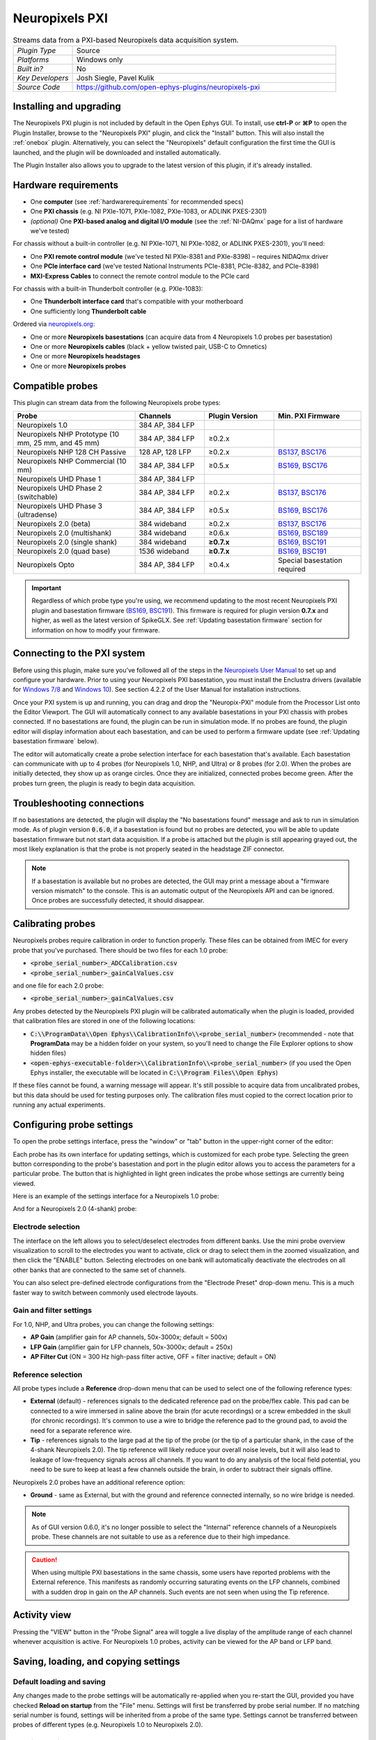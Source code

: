 .. _neuropixelspxi:
.. role:: raw-html-m2r(raw)
   :format: html

################
Neuropixels PXI
################

.. image:: ../../_static/images/plugins/neuropix-pxi/neuropix-pxi-01.png
  :alt: Annotated Neuropixels PXI editor

.. csv-table:: Streams data from a PXI-based Neuropixels data acquisition system.
   :widths: 18, 80

   "*Plugin Type*", "Source"
   "*Platforms*", "Windows only"
   "*Built in?*", "No"
   "*Key Developers*", "Josh Siegle, Pavel Kulik"
   "*Source Code*", "https://github.com/open-ephys-plugins/neuropixels-pxi"

Installing and upgrading
############################

The Neuropixels PXI plugin is not included by default in the Open Ephys GUI. To install, use **ctrl-P** or **⌘P** to open the Plugin Installer, browse to the "Neuropixels PXI" plugin, and click the "Install" button. This will also install the :ref:`onebox` plugin. Alternatively, you can select the "Neuropixels" default configuration the first time the GUI is launched, and the plugin will be downloaded and installed automatically.

The Plugin Installer also allows you to upgrade to the latest version of this plugin, if it's already installed.

Hardware requirements
######################

* One **computer** (see :ref:`hardwarerequirements` for recommended specs)

* One **PXI chassis** (e.g. NI PXIe-1071, PXIe-1082, PXIe-1083, or ADLINK PXES-2301)

* *(optional)* One **PXI-based analog and digital I/O module** (see the :ref:`NI-DAQmx` page for a list of hardware we've tested)

For chassis without a built-in controller (e.g. NI PXIe-1071, NI PXIe-1082, or ADLINK PXES-2301), you'll need:

* One **PXI remote control module** (we've tested NI PXIe-8381 and PXIe-8398) – requires NIDAQmx driver

* One **PCIe interface card** (we've tested National Instruments PCIe-8381, PCIe-8382, and PCIe-8398)

* **MXI-Express Cables** to connect the remote control module to the PCIe card

For chassis with a built-in Thunderbolt controller (e.g. PXIe-1083):

* One **Thunderbolt interface card** that's compatible with your motherboard

* One sufficiently long **Thunderbolt cable** 

Ordered via `neuropixels.org <https://neuropixels.org>`__:

* One or more **Neuropixels basestations** (can acquire data from 4 Neuropixels 1.0 probes per basestation)

* One or more **Neuropixels cables** (black + yellow twisted pair, USB-C to Omnetics)

* One or more **Neuropixels headstages** 

* One or more **Neuropixels probes**


Compatible probes
######################

This plugin can stream data from the following Neuropixels probe types:

.. csv-table::
   :widths: 70, 40, 40, 50

   "**Probe**", "**Channels**", "**Plugin Version**", "**Min. PXI Firmware**"
   "Neuropixels 1.0", "384 AP, 384 LFP", "", ""
   "Neuropixels NHP Prototype (10 mm, 25 mm, and 45 mm)", "384 AP, 384 LFP", "≥0.2.x", ""
   "Neuropixels NHP 128 CH Passive", "128 AP, 128 LFP", "≥0.2.x", "`BS137, BSC176`_"
   "Neuropixels NHP Commercial (10 mm)", "384 AP, 384 LFP", "≥0.5.x", "`BS169, BSC176`_"
   "Neuropixels UHD Phase 1", "384 AP, 384 LFP", "", ""
   "Neuropixels UHD Phase 2 (switchable)", "384 AP, 384 LFP", "≥0.2.x", "`BS137, BSC176`_"
   "Neuropixels UHD Phase 3 (ultradense)", "384 AP, 384 LFP", "≥0.5.x", "`BS169, BSC176`_"
   "Neuropixels 2.0 (beta)", "384 wideband", "≥0.2.x", "`BS137, BSC176`_"
   "Neuropixels 2.0 (multishank)", "384 wideband", "≥0.6.x", "`BS169, BSC189`_"
   "Neuropixels 2.0 (single shank)", "384 wideband", "**≥0.7.x**", "`BS169, BSC191`_"
   "Neuropixels 2.0 (quad base)", "1536 wideband", "**≥0.7.x**", "`BS169, BSC191`_"
   "Neuropixels Opto", "384 AP, 384 LFP", "≥0.4.x", "Special basestation required"

.. important:: Regardless of which probe type you're using, we recommend updating to the most recent Neuropixels PXI plugin and basestation firmware (`BS169, BSC191`_). This firmware is required for plugin version **0.7.x** and higher, as well as the latest version of SpikeGLX. See :ref:`Updating basestation firmware` section for information on how to modify your firmware.

.. _BS137, BSC176: https://github.com/open-ephys-plugins/neuropixels-pxi/blob/main/Resources/imec-firmware-for-plugin-0.4.x.zip
.. _BS169, BSC176: https://github.com/open-ephys-plugins/neuropixels-pxi/blob/main/Resources/imec-firmware-for-plugin-0.5.x.zip
.. _BS169, BSC189: https://github.com/open-ephys-plugins/neuropixels-pxi/blob/main/Resources/imec-firmware-for-plugin-0.6.x.zip
.. _BS169, BSC191: https://github.com/open-ephys-plugins/neuropixels-pxi/blob/main/Resources/imec-firmware-for-plugin-0.7.x.zip


Connecting to the PXI system
##############################

Before using this plugin, make sure you've followed all of the steps in the `Neuropixels User Manual <https://www.neuropixels.org/support>`__ to set up and configure your hardware. Prior to using your Neuropixels PXI basestation, you must install the Enclustra drivers (available for `Windows 7/8 <https://github.com/open-ephys-plugins/neuropixels-pxi/raw/main/Resources/Enclustra_Win7%268.zip>`__ and `Windows 10 <https://github.com/open-ephys-plugins/neuropixels-pxi/raw/main/Resources/Enclustra_Win10.zip>`__). See section 4.2.2 of the User Manual for installation instructions.

Once your PXI system is up and running, you can drag and drop the "Neuropix-PXI" module from the Processor List onto the Editor Viewport. The GUI will automatically connect to any available basestations in your PXI chassis with probes connected. If no basestations are found, the plugin can be run in simulation mode. If no probes are found, the plugin editor will display information about each basestation, and can be used to perform a firmware update (see :ref:`Updating basestation firmware` below).

The editor will automatically create a probe selection interface for each basestation that's available. Each basestation can communicate with up to 4 probes (for Neuropixels 1.0, NHP, and Ultra) or 8 probes (for 2.0). When the probes are initially detected, they show up as orange circles. Once they are initialized, connected probes become green. After the probes turn green, the plugin is ready to begin data acquisition.

Troubleshooting connections
###########################

If no basestations are detected, the plugin will display the "No basestations found" message and ask to run in simulation mode. As of plugin version :code:`0.6.0`, if a basestation is found but no probes are detected, you will be able to update basestation firmware but not start data acquisition. If a probe is attached but the plugin is still appearing grayed out, the most likely explanation is that the probe is not properly seated in the headstage ZIF connector.

.. note:: If a basestation is available but no probes are detected, the GUI may print a message about a "firmware version mismatch" to the console. This is an automatic output of the Neuropixels API and can be ignored. Once probes are successfully detected, it should disappear. 

Calibrating probes
#####################

Neuropixels probes require calibration in order to function properly. These files can be obtained from IMEC for every probe that you've purchased. There should be two files for each 1.0 probe:

* :code:`<probe_serial_number>_ADCCalibration.csv`

* :code:`<probe_serial_number>_gainCalValues.csv`

and one file for each 2.0 probe:

* :code:`<probe_serial_number>_gainCalValues.csv`

Any probes detected by the Neuropixels PXI plugin will be calibrated automatically when the plugin is loaded, provided that calibration files are stored in one of the following locations:

* :code:`C:\\ProgramData\\Open Ephys\\CalibrationInfo\\<probe_serial_number>` (recommended - note that **ProgramData** may be a hidden folder on your system, so you'll need to change the File Explorer options to show hidden files)

* :code:`<open-ephys-executable-folder>\\CalibrationInfo\\<probe_serial_number>` (if you used the Open Ephys installer, the executable will be located in :code:`C:\\Program Files\\Open Ephys`)

If these files cannot be found, a warning message will appear. It's still possible to acquire data from uncalibrated probes, but this data should be used for testing purposes only. The calibration files must copied to the correct location prior to running any actual experiments.

Configuring probe settings
###########################

To open the probe settings interface, press the "window" or "tab" button in the upper-right corner of the editor:

.. image:: ../../_static/images/plugins/neuropix-pxi/neuropix-pxi-04.png
  :alt: How to open the Neuropixels settings interface

Each probe has its own interface for updating settings, which is customized for each probe type. Selecting the green button corresponding to the probe's basestation and port in the plugin editor allows you to access the parameters for a particular probe. The button that is highlighted in light green indicates the probe whose settings are currently being viewed.

Here is an example of the settings interface for a Neuropixels 1.0 probe:

.. image:: ../../_static/images/plugins/neuropix-pxi/neuropix-pxi-02.png
  :alt: Overview of the Neuropixels 1.0 settings interface

And for a Neuropixels 2.0 (4-shank) probe:

.. image:: ../../_static/images/plugins/neuropix-pxi/neuropix-pxi-03.png
  :alt: Overview of the Neuropixels 2.0 settings interface

Electrode selection
---------------------

The interface on the left allows you to select/deselect electrodes from different banks. Use the mini probe overview visualization to scroll to the electrodes you want to activate, click or drag to select them in the zoomed visualization, and then click the "ENABLE" button. Selecting electrodes on one bank will automatically deactivate the electrodes on all other banks that are connected to the same set of channels.

You can also select pre-defined electrode configurations from the "Electrode Preset" drop-down menu. This is a much faster way to switch between commonly used electrode layouts.

Gain and filter settings
--------------------------

For 1.0, NHP, and Ultra probes, you can change the following settings:

* **AP Gain** (amplifier gain for AP channels, 50x-3000x; default = 500x)

* **LFP Gain** (amplifier gain for LFP channels, 50x-3000x; default = 250x)

* **AP Filter Cut** (ON = 300 Hz high-pass filter active, OFF = filter inactive; default = ON)

Reference selection
--------------------

All probe types include a **Reference** drop-down menu that can be used to select one of the following reference types:

* **External** (default) - references signals to the dedicated reference pad on the probe/flex cable. This pad can be connected to a wire immersed in saline above the brain (for acute recordings) or a screw embedded in the skull (for chronic recordings). It's common to use a wire to bridge the reference pad to the ground pad, to avoid the need for a separate reference wire.

* **Tip** - references signals to the large pad at the tip of the probe (or the tip of a particular shank, in the case of the 4-shank Neuropixels 2.0). The tip reference will likely reduce your overall noise levels, but it will also lead to leakage of low-frequency signals across all channels. If you want to do any analysis of the local field potential, you need to be sure to keep at least a few channels outside the brain, in order to subtract their signals offline.

Neuropixels 2.0 probes have an additional reference option:

* **Ground** - same as External, but with the ground and reference connected internally, so no wire bridge is needed.

.. note:: As of GUI version 0.6.0, it's no longer possible to select the "Internal" reference channels of a Neuropixels probe. These channels are not suitable to use as a reference due to their high impedance.

.. caution:: When using multiple PXI basestations in the same chassis, some users have reported problems with the External reference. This manifests as randomly occurring saturating events on the LFP channels, combined with a sudden drop in gain on the AP channels. Such events are not seen when using the Tip reference.

Activity view
###########################

Pressing the "VIEW" button in the "Probe Signal" area will toggle a live display of the amplitude range of each channel whenever acquisition is active. For Neuropixels 1.0 probes, activity can be viewed for the AP band or LFP band.

Saving, loading, and copying settings
######################################

Default loading and saving
---------------------------

Any changes made to the probe settings will be automatically re-applied when you re-start the GUI, provided you have checked **Reload on startup** from the "File" menu. Settings will first be transferred by probe serial number. If no matching serial number is found, settings will be inherited from a probe of the same type. Settings cannot be transferred between probes of different types (e.g. Neuropixels 1.0 to Neuropixels 2.0).

Copying settings between probes
--------------------------------
Settings can be transferred between probes using the "COPY", "PASTE", and "APPLY TO ALL" buttons:

.. image:: ../../_static/images/plugins/neuropix-pxi/neuropix-pxi-05.png
  :alt: Probe settings buttons

Settings can only be applied to probes of matching types (e.g. 1.0, NHP, Ultra, 2.0).

IMRO files
--------------------------------
Settings for individual probes can also be loaded using SpikeGLX "IMec Read Out" (IMRO) tables, using the "LOAD FROM IMRO" button. 

The IMRO format is specified `here <https://billkarsh.github.io/SpikeGLX/help/imroTables/>`__. If you've saved a probe configuration using SpikeGLX or some other software, you can apply that configuration to a probe in the Open Ephys GUI by reading in an IMRO file. The only caveat is that Open Ephys does not allow individual channels to have different gain or reference settings, so those will be inherited from the last channel in the file.

You can save the configuration for a particular probe into IMRO format using the "SAVE TO IMRO" button. These files can be used in SpikeGLX or any other software that can read the IMRO format.

Any IMRO files that have been loaded previously will appear in the drop-down menu below the "LOAD FROM IMRO" button, so they can be accessed more easily.

ProbeInterface JSON files
--------------------------------

If you're performing offline analysis with `SpikeInterface <https://github.com/spikeinterface/spikeinterface>`__, it may be helpful to have information about your probe's channel configuration stored in a JSON file that conforms to the `ProbeInterface <https://github.com/spikeinterface/probeinterface>`__ specification. To export a ProbeInterface JSON file, simply press the "SAVE TO JSON" button.

Rescanning basestations
######################################

Pressing the "rescan" button in the upper right corner of the plugin editor will initiate a basestation rescan. If probes have been added, moved, or removed, they will be detected automatically. Prior settings will be transferred based on probe serial number.

.. caution:: After plugging or unplugging probes, do not try to start acquisition without triggering a re-scan or re-launching the GUI.

Plugin data streams
######################################

The Neuropixels PXI plugin sends data from all connected probes through the GUI's signal chain unless they have been disabled. To disable data transmission, you can press the "ENABLE" button underneath the probe name. The probe's icon will turn red, and its data will not be available to downstream plugins.

Neuropixels 1.0, NHP, or Ultra probes have two data streams: 

* 384 channels of AP band data, sampled at 30 kHz (e.g. "ProbeA-AP")

* 384 channels of LFP band data, sampled at 2.5 kHz (e.g. "ProbeA-LFP")

Neuropixels 2.0 single-shank and quad-shank probes have only one data stream:

* 384 channels of wide-band data, sampled at 30 kHz.

Neuropixels 2.0 quad base probes have four data streams (one for each shank):

* 384 x 4 channels of wide-band data, sampled at 30 kHz.

As of GUI version 0.6.0, stream in downstream plugins are configured independently. This makes it much easier to apply different parameters to different streams, for example unique :ref:`bandpassfilter` settings for the AP band and LFP band. However, users should be aware that settings for one stream are not automatically applied to other streams. If you are recording from many probes simultaneously, be sure to use the Stream Selector interface in downstream plugins to confirm that the appropriate settings have taken effect for all incoming data streams.

Customizing stream names
--------------------------

Clicking on the slot number for a given basestation will open up an interface for customizing the names of the data streams generated by the Neuropixels PXI plugin. By default, each probe is assigned a name based on the order that it's detected: :code:`ProbeA`, :code:`ProbeB`, :code:`ProbeC`, etc. While this is fine for most use cases, there are some situations where other behavior is desirable. Therefore, the plugin includes four different schemes for naming data streams, which can be applied independently for each basestation:

.. image:: ../../_static/images/plugins/neuropix-pxi/neuropix-pxi-07.png
  :alt: Four different stream naming interfaces

#. **Automatic naming:** Probes names are assigned automatically, based on the order in which they are detected. Any 1.0 probes will have "-AP" and "-LFP" appended to their respective streams. The naming interface displays the names that will be applied when using this scheme, but they cannot be edited.

#. **Automatic numbering:** Numeric stream names are assigned automatically, based on the order in which they are detected. This scheme will produce file names that look like those from GUI version 0.5.X and earlier, which did not have the ability to apply custom names to individual streams. The naming interface displays the names that will be applied when using this scheme, but they cannot be edited.

#. **Custom port names:** Probe names are assigned by port/dock. This is useful if you have probes placed in a particular physical configuration, and always want a probe in a certain position to have the same name, regardless of which other probes are connected.

#. **Custom probe names:** Porbe names are assigned by serial number. This is useful if you have probes chronically implanted and would like to associate the subject ID with a particular probe.

.. caution:: All stream names *must* be unique for a given plugin. Currently, it's possible to inadvertently assign the same name to multiple probes, either by using the same port-specific or probe-specific names across basestations. Name conflicts must be checked manually in order to prevent crashes when starting recording.

Synchronization settings
######################################

Properly configuring your synchronization signals is critical for Neuropixels recordings. Each probe will have a slightly different sample rate between 29999.9 and 30000.1 Hz, so you cannot simply count samples to figure out how much time has elapsed for a given data stream. Therefore, every data source (including individual basestations, NI hardware, etc.) must share a hardware sync line in order for samples to be accurately aligned offline.

Each Neuropixels basestation contains one SMA connector for sync input. The behavior of these connectors is configured using the synchronization interface within the plugin editor:

.. image:: ../../_static/images/plugins/neuropix-pxi/neuropix-pxi-06.png
  :alt: Updating sync settings

* The top drop-down menu allows you to select one basestation's SMA connector to serve as the "main" sync. The signal on this line will be automatically copied to the sync inputs of all other basestations.

* The "+" button allows you to toggle whether or not the sync line is appended to all data streams as a continuous channel. When this button is orange, each stream will include a 385th channel containing the state of the sync line. This will make the :ref:`binaryformat` data files saved by the Record Node compatible with a variety of SpikeGLX-associated offline processing tools, such as CatGT. This button should be enabled *only* if you plan to use these tools. Regardless of whether or not this option is enabled, the sync rising and falling edges will be transmitted as events to downstream processors.

* The second drop-down menu allows you to configure the main sync SMA as **INPUT** or **OUTPUT**. In **INPUT** mode, an external digital input must be connected to the SMA. In **OUTPUT** mode, the main basestation will generate its own sync signal at 1 Hz.

Simulation mode
##############################

When running the plugin in simulation mode, you'll have the option of selecting up to four different probes to acquire data from. This is useful for familiarizing yourself with the settings interfaces for different probe types, or testing your signal chain in the absence of any Neuropixels hardware.

The simulated AP band data was designed to make the probe activity view look interesting; the simulated LFP band data is sine waves with amplitudes that vary across channels.

Built-in self tests
#####################

If you have a probe that's not working properly, these tests can be used to help pinpoint where the problem lies. It's not recommended to run the tests prior to every recording; the tests are only necessary to diagnose an issue with a probe that is not transmitting data.

To run each test, select one from the drop-down menu, and click the "RUN" button. After the test completes, the name of the test will be updated to indicated whether it passed or failed.

.. csv-table:: Built-in self tests
   :header: "Name", "Duration", "Purpose"
   :widths: 20, 20, 70

   "Test probe signal",	"30 s", "Analyzes if the probe performance falls within a specified tolerance range, based on a signal generated by the headstage. Probes that are fully functional can still fail this test, so it's not a definitive indicator of probe health."
   "Test probe noise", "30 s", "Calculates probe noise levels when electrode inputs are shorted to ground. Similar to the probe signal test, this test is not a definitive indicator of probe health, so failures can be safely ignored."
   "Test PSB bus", "<1 s", "Verifies whether signals are transmitted accurately to the headstage via the parallel serial bus. If this test fails, it usually indicates that the probe is not properly seated in the headstage."
   "Test shift registers", "1 s", "Verifies the functionality of the shank and base shift registers. If this test fails, it means the probe electronics have become critically damaged. Even if data is being transmitted, there's a possibility that it may be corrupted."
   "Test EEPROM", "1 s", "Tests the EEPROM memory storage on the flex, headstage, and BSC."
   "Test I2C", "<1 s", "Verifies the functionality of the probe's I2C interface. This interface must be intact for proper functioning of the probe."
   "Test Serdes", "<1 s", "Tests the integrity of the serial communication over the probe cable."
   "Test Heartbeat", "3 s", "Checks for a 1 Hz heartbeat signal between the headstage and BSC. This test indicates whether basic communication between the headstage and basestation is working."
   "Test Basestation", "<1 s", "Tests the connectivity between the computer and the basestation FPGA board via the PXIe interface."

.. note:: If the "probe signal" and "probe noise" tests fail, it does not necessarily indicate that the probe is broken. If your probe is successfully transmitting data, the outcome of all of these tests (except the shift register test) can be safely ignored.

Headstage tests
#################

If you have a headstage test module, you can run a suite of tests to ensure the headstage is functioning properly. When the Neuropix plugin is dropped into the signal chain and at least one headstage test module is connected to the PXI system, the GUI will automatically run all headstage tests and output the results in a popup window:

.. image:: ../../_static/images/plugins/neuropix-pxi/HST.png
  :alt: Headstage test board popup window
  :width: 400

.. note:: The headstage tests have been re-enabled as of plugin version 0.5.x. However, we have also found that the headstage tests are rarely needed to accurately diagnose a problem with data transmission. If you are unsure whether your headstage is functional, swapping it out with a different headstage is usually more informative than running the headstage tests.

Updating basestation firmware
######################################

Version **0.7.x** of the Neuropixels PXI plugin requires a basestation firmware update. The latest firmware (BS169, BSC189) can be downloaded `here <https://github.com/open-ephys-plugins/neuropixels-pxi/blob/main/Resources/imec-firmware-for-plugin-0.7.x.zip>`__.

The currently installed firmware version will appear in the info section of the Neuropixels settings interface (upper right text block). If your basesation firmware version is "2.0169" and your basestation connect board firmware version is "3.2191", you already have the latest firmware installed.

If you need to update your firmware, first click the "UPDATE FIRMWARE" button to open the firmware update interface:

.. image:: ../../_static/images/plugins/neuropix-pxi/neuropix-pxi-08.png
  :alt: Interface for updating firmware

Next, select the :code:`.bin` file for the **basestation connect board** (:code:`QBSC*.bin`), and click "UPLOAD".

Immediately after the basestation connect board firmware upload finished, use the lower drop-down menu to select a :code:`.bin` file for the **basestation** (:code:`BS*.bin`), and click "UPLOAD". 

Finally, once the basestation firmware is finished uploading, restart your computer and power cycle the PXI chassis for the changes to take effect.

.. note:: If you need to update the firmware for multiple basestations in one chassis, please perform all firmware updates prior to restarting your chassis/computer. Alternatively, you can update each basestation separately if only one basestation at a time is inserted into the chassis. The Neuropixels plugin can only communicate with sets of basestations that are running the same firmware.


Remote control
######################

A number of Neuropixels probe settings can be changed via the GUI's built-in HTTP server. Commands are sent as "config messages" to the Neuropix-PXI processor.

The following commands are available:

1. :code:`NP INFO` : returns a JSON string containing information about all available probes
2. :code:`NP REFERENCE <bs> <port> <dock> <EXT/TIP>` : set the reference for a specific probe
3. :code:`NP GAIN <bs> <port> <dock> <AP/LFP> <gainval>` : set the AP or LFP gain for a specific probe (Neuropixels 1.0 only)
4. :code:`NP FILTER <bs> <port> <dock> <ON/OFF>` : turn the AP filter cut on or off (Neuropixels 1.0 only)
5. :code:`NP SELECT <bs> <port> <dock> <electrode> <electrode> <electrode> ...` : select electrodes by index

Note that the :code:`bs`, :code:`port`, and :code:`dock` parameters all use 1-based indexing, and the :code:`dock` parameter is always 1 for Neuropixels 1.0 probes.

For example, the :code:`NP SELECT` command can be used to automatically cycle through different electrode banks. The following code shows how to do this using the :code:`open-ephys-python-tools` package (version 0.1.6 and higher):

.. code-block:: python

    import numpy as np
    import time

    from open_ephys.control import OpenEphysHTTPServer

    gui = OpenEphysHTTPServer()

    # configuration parameters
    processor_id = 106
    basestation = 4
    port = 3
    dock = 1 # always 1 for NP 1.0

    command = f'NP SELECT {basestation} {port} {dock} '

    electrodes = np.arange(1,385) # 1-based indexing
    electrode_string = ' '.join(electrodes.astype('str'))

    gui.config(processor_id, command + electrode_string)

    gui.record(60) # record for 60 seconds

    electrodes = np.arange(384,767) # 1-based indexing
    electrode_string = ' '.join(electrodes.astype('str'))

    gui.config(processor_id, command + electrode_string)

    gui.record(60) # record for 60 seconds
